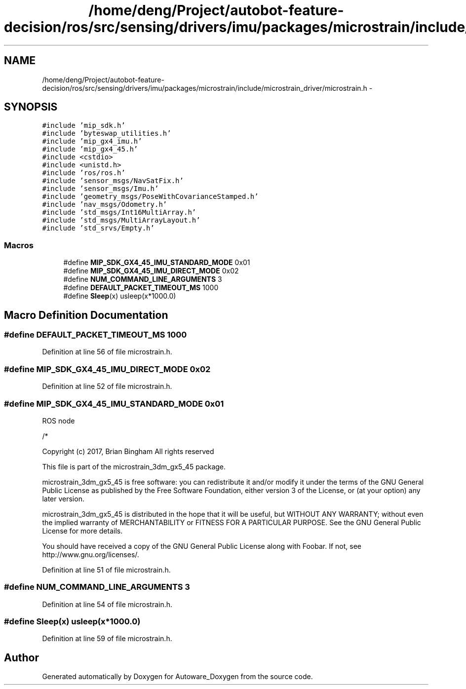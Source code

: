 .TH "/home/deng/Project/autobot-feature-decision/ros/src/sensing/drivers/imu/packages/microstrain/include/microstrain_driver/microstrain.h" 3 "Fri May 22 2020" "Autoware_Doxygen" \" -*- nroff -*-
.ad l
.nh
.SH NAME
/home/deng/Project/autobot-feature-decision/ros/src/sensing/drivers/imu/packages/microstrain/include/microstrain_driver/microstrain.h \- 
.SH SYNOPSIS
.br
.PP
\fC#include 'mip_sdk\&.h'\fP
.br
\fC#include 'byteswap_utilities\&.h'\fP
.br
\fC#include 'mip_gx4_imu\&.h'\fP
.br
\fC#include 'mip_gx4_45\&.h'\fP
.br
\fC#include <cstdio>\fP
.br
\fC#include <unistd\&.h>\fP
.br
\fC#include 'ros/ros\&.h'\fP
.br
\fC#include 'sensor_msgs/NavSatFix\&.h'\fP
.br
\fC#include 'sensor_msgs/Imu\&.h'\fP
.br
\fC#include 'geometry_msgs/PoseWithCovarianceStamped\&.h'\fP
.br
\fC#include 'nav_msgs/Odometry\&.h'\fP
.br
\fC#include 'std_msgs/Int16MultiArray\&.h'\fP
.br
\fC#include 'std_msgs/MultiArrayLayout\&.h'\fP
.br
\fC#include 'std_srvs/Empty\&.h'\fP
.br

.SS "Macros"

.in +1c
.ti -1c
.RI "#define \fBMIP_SDK_GX4_45_IMU_STANDARD_MODE\fP   0x01"
.br
.ti -1c
.RI "#define \fBMIP_SDK_GX4_45_IMU_DIRECT_MODE\fP   0x02"
.br
.ti -1c
.RI "#define \fBNUM_COMMAND_LINE_ARGUMENTS\fP   3"
.br
.ti -1c
.RI "#define \fBDEFAULT_PACKET_TIMEOUT_MS\fP   1000"
.br
.ti -1c
.RI "#define \fBSleep\fP(x)   usleep(x*1000\&.0)"
.br
.in -1c
.SH "Macro Definition Documentation"
.PP 
.SS "#define DEFAULT_PACKET_TIMEOUT_MS   1000"

.PP
Definition at line 56 of file microstrain\&.h\&.
.SS "#define MIP_SDK_GX4_45_IMU_DIRECT_MODE   0x02"

.PP
Definition at line 52 of file microstrain\&.h\&.
.SS "#define MIP_SDK_GX4_45_IMU_STANDARD_MODE   0x01"
ROS node
.PP
/*
.PP
Copyright (c) 2017, Brian Bingham All rights reserved
.PP
This file is part of the microstrain_3dm_gx5_45 package\&.
.PP
microstrain_3dm_gx5_45 is free software: you can redistribute it and/or modify it under the terms of the GNU General Public License as published by the Free Software Foundation, either version 3 of the License, or (at your option) any later version\&.
.PP
microstrain_3dm_gx5_45 is distributed in the hope that it will be useful, but WITHOUT ANY WARRANTY; without even the implied warranty of MERCHANTABILITY or FITNESS FOR A PARTICULAR PURPOSE\&. See the GNU General Public License for more details\&.
.PP
You should have received a copy of the GNU General Public License along with Foobar\&. If not, see http://www.gnu.org/licenses/\&. 
.PP
Definition at line 51 of file microstrain\&.h\&.
.SS "#define NUM_COMMAND_LINE_ARGUMENTS   3"

.PP
Definition at line 54 of file microstrain\&.h\&.
.SS "#define Sleep(x)   usleep(x*1000\&.0)"

.PP
Definition at line 59 of file microstrain\&.h\&.
.SH "Author"
.PP 
Generated automatically by Doxygen for Autoware_Doxygen from the source code\&.
